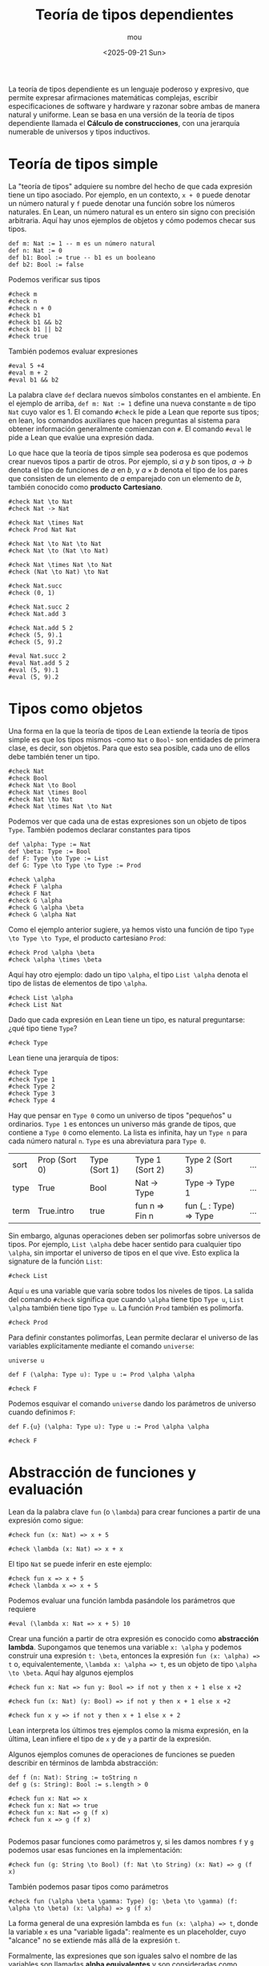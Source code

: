 #+title: Teoría de tipos dependientes
#+author: mou
#+date: <2025-09-21 Sun>
#+export_file_name: dependiente
#+startup: overview

La teoría de tipos dependiente es un lenguaje poderoso y expresivo, que permite expresar
afirmaciones matemáticas complejas, escribir especificaciones de software y hardware y
razonar sobre ambas de manera natural y uniforme. Lean se basa en una versión de la teoría
de tipos dependiente llamada el *Cálculo de construcciones*, con una jerarquía numerable de
universos y tipos inductivos.

* Teoría de tipos simple
La "teoría de tipos" adquiere su nombre del hecho de que cada expresión tiene un tipo asociado.
Por ejemplo, en un contexto, ~x + 0~ puede denotar un número natural y ~f~ puede denotar una función
sobre los números naturales. En Lean, un número natural es un entero sin signo con precisión
arbitraria.
Aquí hay unos ejemplos de objetos y cómo podemos checar sus tipos.

#+begin_src lean4 :session default
def m: Nat := 1 -- m es un número natural
def n: Nat := 0
def b1: Bool := true -- b1 es un booleano
def b2: Bool := false
#+end_src

#+RESULTS:


Podemos verificar sus tipos
#+begin_src lean4 :session default
#check m
#check n
#check n + 0
#check b1
#check b1 && b2
#check b1 || b2
#check true
#+end_src

#+RESULTS:
: m : Nat
: n : Nat
: n + 0 : Nat
: b1 : Bool
: b1 && b2 : Bool
: b1 || b2 : Bool
: Bool.true : Bool


También podemos evaluar expresiones
#+begin_src lean4 :session default
#eval 5 +4
#eval m + 2
#eval b1 && b2
#+end_src

#+RESULTS:
: 9
: 3
: false


La palabra clave ~def~ declara nuevos símbolos constantes en el ambiente. En el ejemplo de arriba,
~def m: Nat := 1~ define una nueva constante ~m~ de tipo ~Nat~ cuyo valor es 1. El comando ~#check~
le pide a Lean que reporte sus tipos; en lean, los comandos auxiliares que hacen preguntas al
sistema para obtener información generalmente comienzan con ~#~. El comando ~#eval~ le pide a Lean
que evalúe una expresión dada.

Lo que hace que la teoría de tipos simple sea poderosa es que podemos crear nuevos tipos a
partir de otros. Por ejemplo, si \(a\) y \(b\) son tipos, \(a \to b\) denota el tipo de funciones
de \(a\) en \(b\), y \(a \times b\) denota el tipo de los pares que consisten de un elemento de
\(a\) emparejado con un elemento de \(b\), también conocido como *producto Cartesiano*.

#+begin_src lean4 :session default
#check Nat \to Nat
#check Nat -> Nat

#check Nat \times Nat
#check Prod Nat Nat

#check Nat \to Nat \to Nat
#check Nat \to (Nat \to Nat)

#check Nat \times Nat \to Nat
#check (Nat \to Nat) \to Nat

#check Nat.succ
#check (0, 1)

#check Nat.succ 2
#check Nat.add 3

#check Nat.add 5 2
#check (5, 9).1
#check (5, 9).2

#eval Nat.succ 2
#eval Nat.add 5 2
#eval (5, 9).1
#eval (5, 9).2
#+end_src

#+RESULTS:
#+begin_example
Nat → Nat : Type
Nat → Nat : Type
Nat × Nat : Type
Nat × Nat : Type
Nat → Nat → Nat : Type
Nat → Nat → Nat : Type
Nat × Nat → Nat : Type
(Nat → Nat) → Nat : Type
Nat.succ (n : Nat) : Nat
(0, 1) : Nat × Nat
Nat.succ 2 : Nat
Nat.add 3 : Nat → Nat
Nat.add 5 2 : Nat
(5, 9).fst : Nat
(5, 9).snd : Nat
3
7
5
9
#+end_example

* Tipos como objetos
Una forma en la que la teoría de tipos de Lean extiende la teoría de tipos simple es que los
tipos mismos -como ~Nat~ o ~Bool~- son entidades de primera clase, es decir, son objetos. Para
que esto sea posible, cada uno de ellos debe también tener un tipo.
#+begin_src lean4 :session objetos
#check Nat
#check Bool
#check Nat \to Bool
#check Nat \times Bool
#check Nat \to Nat
#check Nat \times Nat \to Nat
#+end_src

#+RESULTS:
: Nat : Type
: Bool : Type
: Nat → Bool : Type
: Nat × Bool : Type
: Nat → Nat : Type
: Nat × Nat → Nat : Type

Podemos ver que cada una de estas expresiones son un objeto de tipos ~Type~. También podemos
declarar constantes para tipos
#+begin_src lean4 :session objetos
def \alpha: Type := Nat
def \beta: Type := Bool
def F: Type \to Type := List
def G: Type \to Type \to Type := Prod
#+end_src

#+begin_src lean4 :session objetos
#check \alpha
#check F \alpha
#check F Nat
#check G \alpha
#check G \alpha \beta
#check G \alpha Nat
#+end_src

#+RESULTS:
: α : Type
: F α : Type
: F Nat : Type
: G α : Type → Type
: G α β : Type
: G α Nat : Type

Como el ejemplo anterior sugiere, ya hemos visto una función de tipo ~Type \to Type \to Type~, el
producto cartesiano ~Prod~:

#+begin_src lean4 :session objetos
#check Prod \alpha \beta
#check \alpha \times \beta
#+end_src

#+RESULTS:
: α × β : Type
: α × β : Type

Aquí hay otro ejemplo: dado un tipo ~\alpha~, el tipo ~List \alpha~ denota el tipo de listas de elementos de
tipo ~\alpha~.

#+begin_src lean4 :session objetos
#check List \alpha
#check List Nat
#+end_src

#+RESULTS:
: List α : Type
: List Nat : Type

Dado que cada expresión en Lean tiene un tipo, es natural preguntarse: ¿qué tipo tiene
~Type~?

#+begin_src lean4 :session objetos
#check Type
#+end_src

#+RESULTS:
: Type : Type 1

Lean tiene una jerarquía de tipos:

#+begin_src lean4 :session objetos
#check Type
#check Type 1
#check Type 2
#check Type 3
#check Type 4
#+end_src

#+RESULTS:
: Type : Type 1
: Type 1 : Type 2
: Type 2 : Type 3
: Type 3 : Type 4
: Type 4 : Type 5

Hay que pensar en  ~Type 0~ como un universo de tipos "pequeños" u ordinarios. ~Type 1~ es entonces
un universo más grande de tipos, que contiene a ~Type 0~ como elemento. La lista es infinita,
hay un ~Type n~ para cada número natural ~n~. ~Type~ es una abreviatura para ~Type 0~.

| sort | Prop (Sort 0) | Type (Sort 1) | Type 1 (Sort 2) | Type 2 (Sort 3)        | ... |
| type | True          | Bool          | Nat \to Type      | Type \to Type 1          | ... |
| term | True.intro    | true          | fun n => Fin n  | fun (_ : Type) => Type | ... |

Sin embargo, algunas operaciones deben ser polimorfas sobre universos de tipos. Por ejemplo, ~List \alpha~ debe
hacer sentido para cualquier tipo ~\alpha~, sin importar el universo de tipos en el que vive. Esto explica la
signature de la función ~List~:

#+begin_src lean4 :session objetos
#check List
#+end_src

#+RESULTS:
: List.{u} (α : Type u) : Type u

Aquí ~u~ es una variable que varía sobre todos los niveles de tipos. La salida del comando ~#check~ significa
que cuando ~\alpha~ tiene tipo ~Type u~, ~List \alpha~ también tiene tipo ~Type u~. La función ~Prod~ también es polimorfa.

#+begin_src lean4 :session objetos
#check Prod
#+end_src

#+RESULTS:
: Prod.{u, v} (α : Type u) (β : Type v) : Type (max u v)

Para definir constantes polimorfas, Lean permite declarar el universo de las variables explícitamente
mediante el comando ~universe~:

#+begin_src lean4 :session objetos
universe u

def F (\alpha: Type u): Type u := Prod \alpha \alpha

#check F
#+end_src

#+RESULTS:
: F.{u} (α : Type u) : Type u

Podemos esquivar el comando ~universe~ dando los parámetros de universo cuando definimos ~F~:

#+begin_src lean4
def F.{u} (\alpha: Type u): Type u := Prod \alpha \alpha

#check F
#+end_src

#+RESULTS:
: F.{u} (α : Type u) : Type u

* Abstracción de funciones y evaluación
Lean da la palabra clave ~fun~ (o ~\lambda~) para crear funciones a partir de una expresión como sigue:

#+begin_src lean4 :session abstraccion
#check fun (x: Nat) => x + 5

#check \lambda (x: Nat) => x + x
#+end_src

#+RESULTS:
: fun x => x + 5 : Nat → Nat
: fun x => x + x : Nat → Nat

El tipo ~Nat~ se puede inferir en este ejemplo:

#+begin_src lean4 :session abstraccion
#check fun x => x + 5
#check \lambda x => x + 5
#+end_src

#+RESULTS:
: fun x => x + 5 : Nat → Nat
: fun x => x + 5 : Nat → Nat

Podemos evaluar una función lambda pasándole los parámetros que requiere

#+begin_src lean4 :session abstraccion
#eval (\lambda x: Nat => x + 5) 10
#+end_src

#+RESULTS:
: 15

Crear una función a partir de otra expresión es conocido como *abstracción lambda*. Supongamos que tenemos una variable
~x: \alpha~ y podemos construir una expresión ~t: \beta~, entonces la expresión ~fun (x: \alpha) => t~ o, equivalentemente, ~\lambda x: \alpha => t~,
es un objeto de tipo ~\alpha \to \beta~. Aquí hay algunos ejemplos

#+begin_src lean4 :session abstraccion
#check fun x: Nat => fun y: Bool => if not y then x + 1 else x +2
#+end_src

#+RESULTS:
: fun x y => if (!y) = true then x + 1 else x + 2 : Nat → Bool → Nat

#+begin_src lean4 :session abstraccion
#check fun (x: Nat) (y: Bool) => if not y then x + 1 else x +2
#+end_src

#+RESULTS:
: fun x y => if (!y) = true then x + 1 else x + 2 : Nat → Bool → Nat

#+begin_src lean4 :session abstraccion
#check fun x y => if not y then x + 1 else x + 2
#+end_src

#+RESULTS:
: fun x y => if (!y) = true then x + 1 else x + 2 : Nat → Bool → Nat

Lean interpreta los últimos tres ejemplos como la misma expresión, en la última, Lean infiere el tipo de ~x~ y de ~y~
a partir de la expresión.

Algunos ejemplos comunes de operaciones de funciones se pueden describir en términos de lambda abstracción:

#+begin_src lean4 :session abstraccion
def f (n: Nat): String := toString n
def g (s: String): Bool := s.length > 0

#check fun x: Nat => x
#check fun x: Nat => true
#check fun x: Nat => g (f x)
#check fun x => g (f x)

#+end_src

#+RESULTS:
#+begin_example
fun x => x : Nat → Nat
fun x => true : Nat → Bool
fun x => g (f x) : Nat → Bool
fun x => g (f x) : Nat → Bool
fun x => x : Nat → Nat
fun x => true : Nat → Bool
fun x => g (f x) : Nat → Bool
fun x => g (f x) : Nat → Bool
#+end_example

Podemos pasar funciones como parámetros y, si les damos nombres ~f~ y ~g~ podemos usar esas
funciones en la implementación:

#+begin_src lean4 :session abstraccion
#check fun (g: String \to Bool) (f: Nat \to String) (x: Nat) => g (f x)
#+end_src

#+RESULTS:
: fun g f x => g (f x) : (String → Bool) → (Nat → String) → Nat → Bool

También podemos pasar tipos como parámetros

#+begin_src lean4 :session abstraccion
#check fun (\alpha \beta \gamma: Type) (g: \beta \to \gamma) (f: \alpha \to \beta) (x: \alpha) => g (f x)
#+end_src

#+RESULTS:
: fun α β γ g f x => g (f x) : (α β γ : Type) → (β → γ) → (α → β) → α → γ

La forma general de una expresión lambda es ~fun (x: \alpha) => t~, donde la variable ~x~ es una
"variable ligada": realmente es un placeholder, cuyo "alcance" no se extiende más allá de la
expresión ~t~.

Formalmente, las expresiones que son iguales salvo el nombre de las variables son llamadas
*alpha equivalentes* y son consideradas como iguales.

Notemos que aplicar un término ~t: \alpha \to \beta~ a un término ~t: \alpha~ da una expresión ~t: \beta~.

* Definiciones
Recordemos que la palabra clave ~def~ nos da una manera importante de definir objetos nombrados.

#+begin_src lean4 :session definiciones
def double (x: Nat): Nat :=
    x + x
#+end_src

Podemos invocar esta función usando su nombre

#+begin_src lean4 :session definiciones
#eval double 3
#+end_src

#+RESULTS:
: 6

En este caso, podemos pensar a ~def~ como una ~fun~ con un nombre. Lo siguiente da el mismo
resultado:

#+begin_src lean4 :session definiciones-ejemplo
def double: Nat \to Nat :=
    fun x => x + x

#eval double 3
#+end_src

#+RESULTS:
: 6

Podemos omitir las declaraciones de tipos si Lean tiene suficiente información para deducirlos.

#+begin_src lean4 :session definiciones-ejemplo-2
def double :=
    fun (x: Nat) => x + x
#+end_src

La forma general de una definición es ~def foo: \alpha := bar~ donde ~\alpha~ es el tipo devuelto por la
expresión ~bar~. El lado derecho ~bar~ puede ser cualquier expresión, no sólo una lambda:

#+begin_src lean4 :session definiciones
def pi := 3.1415926535
#+end_src

~def~ puede tomar varios parámetros de entrada.

#+begin_src lean4 :session definiciones
def add (x y: Nat): Nat :=
    x + y

#eval add 3 2
#+end_src

#+RESULTS:
: 5

La lista de parámetros puede separarse

#+begin_src lean4 :session definiciones-add
def add (x: Nat) (y: Nat): Nat :=
    x + y

#eval add 3 2
#+end_src

#+RESULTS:
: 5

Podemos usar expresiones más interesantes

#+begin_src lean4 :session definiciones
def greater (x y: Nat) :=
    if x > y then x
    else y

#eval greater 3 2
#eval greater 2 4
#+end_src

#+RESULTS:
: 3
: 4
